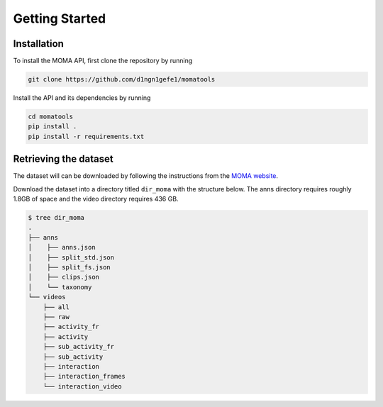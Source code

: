 Getting Started
===============
Installation
------------

To install the MOMA API, first clone the repository by running

.. code-block:: bash

    git clone https://github.com/d1ngn1gefe1/momatools

Install the API and its dependencies by running

.. code-block:: bash

    cd momatools
    pip install .
    pip install -r requirements.txt

Retrieving the dataset
-----------------------
The dataset will can be downloaded by following the instructions from the `MOMA website <https://moma.stanford.edu>`_.

Download the dataset into a directory titled ``dir_moma`` with the structure below. The anns directory requires roughly 1.8GB of space and the video directory requires 436 GB.

.. code-block:: bash

    $ tree dir_moma
    .
    ├── anns
    │    ├── anns.json
    │    ├── split_std.json
    │    ├── split_fs.json
    │    ├── clips.json
    │    └── taxonomy
    └── videos
        ├── all
        ├── raw
        ├── activity_fr
        ├── activity
        ├── sub_activity_fr
        ├── sub_activity
        ├── interaction
        ├── interaction_frames
        └── interaction_video
